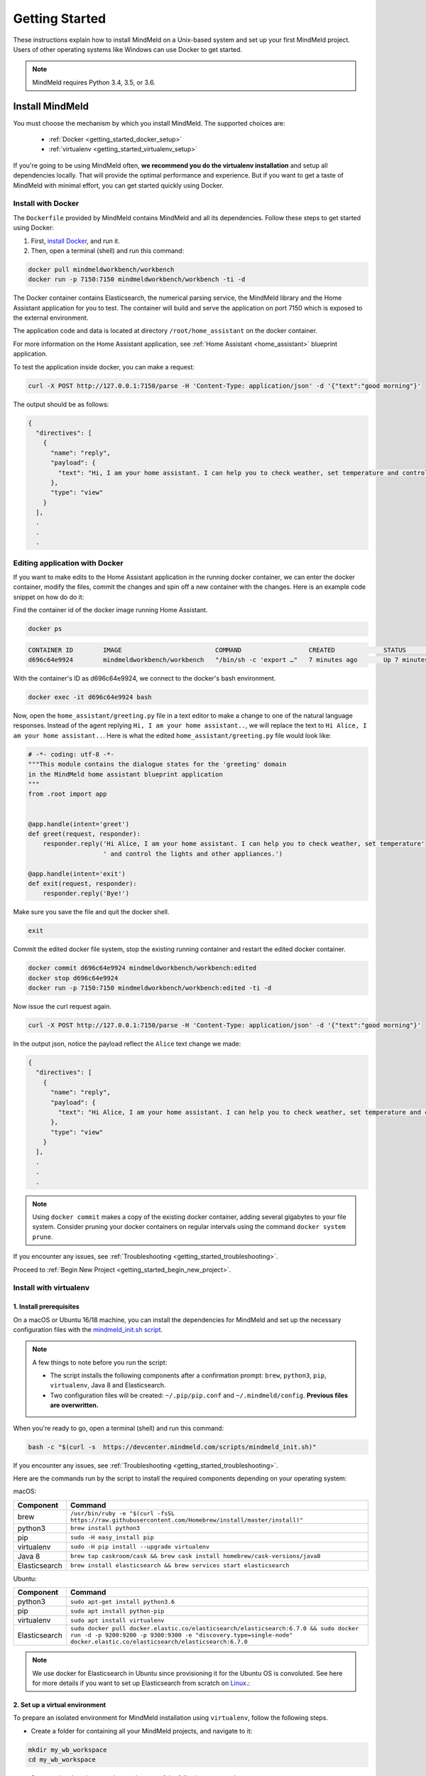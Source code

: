 Getting Started
===============

These instructions explain how to install MindMeld on a Unix-based system and set up your first MindMeld project. Users of other operating systems like Windows can use Docker to get started.

.. note::

  MindMeld requires Python 3.4, 3.5, or 3.6.


Install MindMeld
----------------

You must choose the mechanism by which you install MindMeld. The supported choices are:

  - :ref:`Docker <getting_started_docker_setup>`
  - :ref:`virtualenv <getting_started_virtualenv_setup>`

If you're going to be using MindMeld often, **we recommend you do the virtualenv installation** and setup all dependencies locally. That will provide the optimal performance and experience. But if you want to get a taste of MindMeld with minimal effort, you can get started quickly using Docker.


.. _getting_started_docker_setup:

Install with Docker
^^^^^^^^^^^^^^^^^^^

The ``Dockerfile`` provided by MindMeld contains MindMeld and all its dependencies. Follow these steps to get started using Docker:

#. First, `install Docker <https://www.docker.com/community-edition#/download>`_, and run it.
#. Then, open a terminal (shell) and run this command:

.. code-block:: shell

   docker pull mindmeldworkbench/workbench
   docker run -p 7150:7150 mindmeldworkbench/workbench -ti -d

The Docker container contains Elasticsearch, the numerical parsing service, the MindMeld library and the Home Assistant application for you to test. The container will build and serve the application on port 7150 which is exposed to the external environment.

The application code and data is located at directory ``/root/home_assistant`` on the docker container.

For more information on the Home Assistant application, see :ref:`Home Assistant <home_assistant>` blueprint application.

To test the application inside docker, you can make a request:

.. code-block:: shell

   curl -X POST http://127.0.0.1:7150/parse -H 'Content-Type: application/json' -d '{"text":"good morning"}'

The output should be as follows:

.. code-block:: console

   {
     "directives": [
       {
         "name": "reply",
         "payload": {
           "text": "Hi, I am your home assistant. I can help you to check weather, set temperature and control the lights and other appliances."
         },
         "type": "view"
       }
     ],
     .
     .
     .

Editing application with Docker
^^^^^^^^^^^^^^^^^^^^^^^^^^^^^^^

If you want to make edits to the Home Assistant application in the running docker container, we can enter the docker container, modify the files, commit the changes and spin off a new container with the changes. Here is an example code snippet on how do do it:

Find the container id of the docker image running Home Assistant.

.. code-block:: shell

   docker ps

.. code-block:: console

   CONTAINER ID        IMAGE                         COMMAND                  CREATED             STATUS              PORTS                                        NAMES
   d696c64e9924        mindmeldworkbench/workbench   "/bin/sh -c 'export …"   7 minutes ago       Up 7 minutes        9200/tcp, 0.0.0.0:7150->7150/tcp, 9300/tcp   nervous_panini

With the container's ID as d696c64e9924, we connect to the docker's bash environment.

.. code-block:: shell

   docker exec -it d696c64e9924 bash


Now, open the ``home_assistant/greeting.py`` file in a text editor to make a change to one of the natural language responses. Instead of the agent replying ``Hi, I am your home assistant..``, we will replace the text to ``Hi Alice, I am your home assistant..``. Here is what the edited ``home_assistant/greeting.py`` file would look like:

.. code-block:: shell

   # -*- coding: utf-8 -*-
   """This module contains the dialogue states for the 'greeting' domain
   in the MindMeld home assistant blueprint application
   """
   from .root import app


   @app.handle(intent='greet')
   def greet(request, responder):
       responder.reply('Hi Alice, I am your home assistant. I can help you to check weather, set temperature'
                       ' and control the lights and other appliances.')

   @app.handle(intent='exit')
   def exit(request, responder):
       responder.reply('Bye!')


Make sure you save the file and quit the docker shell.

.. code-block:: shell

   exit

Commit the edited docker file system, stop the existing running container and restart the edited docker container.

.. code-block:: shell

   docker commit d696c64e9924 mindmeldworkbench/workbench:edited
   docker stop d696c64e9924
   docker run -p 7150:7150 mindmeldworkbench/workbench:edited -ti -d

Now issue the curl request again.

.. code-block:: shell

   curl -X POST http://127.0.0.1:7150/parse -H 'Content-Type: application/json' -d '{"text":"good morning"}'


In the output json, notice the payload reflect the ``Alice`` text change we made:

.. code-block:: console

   {
     "directives": [
       {
         "name": "reply",
         "payload": {
           "text": "Hi Alice, I am your home assistant. I can help you to check weather, set temperature and control the lights and other appliances."
         },
         "type": "view"
       }
     ],
     .
     .
     .


.. note::

  Using ``docker commit`` makes a copy of the existing docker container, adding several gigabytes to your file system. Consider pruning your docker containers on regular intervals using the command ``docker system prune``.


If you encounter any issues, see :ref:`Troubleshooting <getting_started_troubleshooting>`.

Proceed to :ref:`Begin New Project <getting_started_begin_new_project>`.


.. _getting_started_virtualenv_setup:

Install with virtualenv
^^^^^^^^^^^^^^^^^^^^^^^

1. Install prerequisites
""""""""""""""""""""""""

On a macOS or Ubuntu 16/18 machine, you can install the dependencies for MindMeld and set up the necessary configuration files with the `mindmeld_init.sh script <https://devcenter.mindmeld.com/scripts/mindmeld_init.sh>`_.

.. note::

   A few things to note before you run the script:

   - The script installs the following components after a confirmation prompt: ``brew``, ``python3``, ``pip``, ``virtualenv``, Java 8 and Elasticsearch.
   - Two configuration files will be created: ``~/.pip/pip.conf`` and ``~/.mindmeld/config``. **Previous files are overwritten.**

When you're ready to go, open a terminal (shell) and run this command:

.. code-block:: shell

  bash -c "$(curl -s  https://devcenter.mindmeld.com/scripts/mindmeld_init.sh)"

If you encounter any issues, see :ref:`Troubleshooting <getting_started_troubleshooting>`.

Here are the commands run by the script to install the required components depending on your operating system:

macOS:

+---------------+--------------------------------------------------------------------------------------------------------+
|    Component  |    Command                                                                                             |
+===============+========================================================================================================+
| brew          |  ``/usr/bin/ruby -e "$(curl -fsSL https://raw.githubusercontent.com/Homebrew/install/master/install)"``|
+---------------+--------------------------------------------------------------------------------------------------------+
| python3       |  ``brew install python3``                                                                              |
+---------------+--------------------------------------------------------------------------------------------------------+
| pip           |  ``sudo -H easy_install pip``                                                                          |
+---------------+--------------------------------------------------------------------------------------------------------+
| virtualenv    |  ``sudo -H pip install --upgrade virtualenv``                                                          |
+---------------+--------------------------------------------------------------------------------------------------------+
| Java 8        |  ``brew tap caskroom/cask && brew cask install homebrew/cask-versions/java8``                          |
+---------------+--------------------------------------------------------------------------------------------------------+
| Elasticsearch |  ``brew install elasticsearch && brew services start elasticsearch``                                   |
+---------------+--------------------------------------------------------------------------------------------------------+

Ubuntu:

+---------------+--------------------------------------------------------------------------------------------------------------------------------------------------------------------------------------------------------------+
|    Component  |    Command                                                                                                                                                                                                   |
+===============+==============================================================================================================================================================================================================+
| python3       |  ``sudo apt-get install python3.6``                                                                                                                                                                          |
+---------------+--------------------------------------------------------------------------------------------------------------------------------------------------------------------------------------------------------------+
| pip           |  ``sudo apt install python-pip``                                                                                                                                                                             |
+---------------+--------------------------------------------------------------------------------------------------------------------------------------------------------------------------------------------------------------+
| virtualenv    |  ``sudo apt install virtualenv``                                                                                                                                                                             |
+---------------+--------------------------------------------------------------------------------------------------------------------------------------------------------------------------------------------------------------+
| Elasticsearch |  ``sudo docker pull docker.elastic.co/elasticsearch/elasticsearch:6.7.0 && sudo docker run -d -p 9200:9200 -p 9300:9300 -e "discovery.type=single-node" docker.elastic.co/elasticsearch/elasticsearch:6.7.0``|
+---------------+--------------------------------------------------------------------------------------------------------------------------------------------------------------------------------------------------------------+


.. note::

  We use docker for Elasticsearch in Ubuntu since provisioning it for the Ubuntu OS is convoluted. See here for more details if you want to set up
  Elasticsearch from scratch on `Linux <https://www.digitalocean.com/community/tutorials/how-to-install-elasticsearch-logstash-and-kibana-elastic-stack-on-ubuntu-18-04>`_.:

2. Set up a virtual environment
"""""""""""""""""""""""""""""""

To prepare an isolated environment for MindMeld installation using ``virtualenv``, follow the following steps.

- Create a folder for containing all your MindMeld projects, and navigate to it:

.. code-block:: shell

  mkdir my_wb_workspace
  cd my_wb_workspace

- Setup a virtual environment by running one of the following commands:

.. code-block:: shell

   virtualenv -p python3 .

- Activate the virtual environment:

.. code-block:: shell

  source bin/activate


Later, when you're done working with MindMeld, you can deactivate the virtual environment with the ``deactivate`` command.

.. code-block:: shell

  deactivate


3. Install the MindMeld package
"""""""""""""""""""""""""""""""

Now that your environment is set up, you can install MindMeld just as you would any other Python package. This may take a few minutes.

.. code-block:: shell

  pip install mindmeld

If you see errors here, you likely entered incorrect credentials during :ref:`Setup <getting_started_virtualenv_setup>`. Make sure you use your credentials for the MindMeld Learning Center.

To verify your setup is good, run this command. If there is no error, the installation was successful:

.. code-block:: shell

  mindmeld


.. _duckling:

4. Start the numerical parser
"""""""""""""""""""""""""""""

MindMeld uses a Haskell-based numerical parser for detecting certain numeric expressions like times, dates, and quantities in user queries. Start the numerical parser with this command:

.. code-block:: shell

  mindmeld num-parse --start

If you encounter an error like ``OS is incompatible with duckling executable``, it means that
your operating system is not compatible with the pre-compiled numerical parser binary distributed
with MindMeld. You instead need to run the numerical parser using Docker as shown below.

.. code-block:: shell

   docker pull mindmeldworkbench/duckling:master && docker run mindmeldworkbench/duckling:master


.. warning::

   The numerical parser is a critical component that MindMeld relies on. **Do not skip this step**
   .


.. _getting_started_begin_new_project:

Begin New Project
-----------------

With the setup out of the way, you are now ready to get your feet wet. You can proceed in one of two ways:

#. Try out a :ref:`blueprint application <getting_started_blueprint>`. This is the **recommended approach** for beginners to familiarize themselves with MindMeld. This is also a good starting point if your use case matches one of the :doc:`blueprint scenarios <../blueprints/overview>`.

#. Start a :ref:`brand new project <getting_started_template>`. This is the approach to take if your specific use case isn't covered by an existing blueprint, or if you prefer to build out your app from scratch.

MindMeld is designed so you can keep using the tools and coding patterns that are familiar to you. Some of the very basic operations can be performed in your command-line shell using the ``mindmeld`` command. But to really take advantage of the power of MindMeld, the Python shell is where all the action is at. The examples in this section are accompanied by code samples from both shells.


.. _getting_started_blueprint:

Start with a blueprint
^^^^^^^^^^^^^^^^^^^^^^

.. note::

   Blueprints are simple example apps that are intentionally limited in scope. They provide you with a baseline to bootstrap upon for common conversational use cases. To improve upon them and convert them into production-quality apps, follow the exercises in the :doc:`individual blueprint sections <../blueprints/overview>`.


Using the command-line
""""""""""""""""""""""

To try out the :doc:`Food Ordering blueprint<../blueprints/food_ordering>`, run these commands on the command line:

.. code-block:: shell

  mindmeld blueprint food_ordering
  python -m food_ordering build   # this will take a few minutes
  python -m food_ordering converse

.. code-block:: console

 Loading intent classifier: domain='ordering'
 ...
 You:

The ``converse`` command loads the machine learning models and starts an interactive session with the "You:" prompt.
Here you can enter your own input and get an immediate response back. Try "hi", for example, and see what you get.


Using the Python shell
""""""""""""""""""""""

To try out the :doc:`Home Assistant blueprint<../blueprints/home_assistant>`, run these commands in your Python shell:

.. code-block:: python

    import mindmeld as wb
    wb.configure_logs()
    blueprint = 'home_assistant'
    wb.blueprint(blueprint)

    from mindmeld.components import NaturalLanguageProcessor
    nlp = NaturalLanguageProcessor(blueprint)
    nlp.build()

    from mindmeld.components.dialogue import Conversation
    conv = Conversation(nlp=nlp, app_path=blueprint)
    conv.say('Hello!')


MindMeld provides several different blueprint applications to support many common use cases for
conversational applications. See :doc:`MindMeld Blueprints<../blueprints/overview>` for more usage examples.


.. _getting_started_template:

Start with a new project
^^^^^^^^^^^^^^^^^^^^^^^^

There is a special ``template`` blueprint that sets up the scaffolding for a blank project. The example below creates a new empty project in a local folder named ``my_app``.

Using the command-line
""""""""""""""""""""""

.. code-block:: shell

  mindmeld blueprint template myapp


Using the Python shell
""""""""""""""""""""""

.. code-block:: python

  import mindmeld as wb
  wb.configure_logs()
  wb.blueprint('template', 'my_app')

The :doc:`Step-By-Step guide <../quickstart/00_overview>` walks through the methodology for building conversational apps using MindMeld.


Upgrade Mindmeld
----------------

To upgrade to the latest version of MindMeld, run ``pip install mindmeld --upgrade``

Make sure to run this regularly to stay on top of the latest bug fixes and feature releases.

.. note::

   - As of version 3.3, we have moved the MindMeld package from the MindMeld-hosted PyPI to Cisco’s PyPI server. If you are using the old ``~/.pip/pip.conf``, please re-run :ref:`Step 1 <getting_started_virtualenv_setup>` to update your installation path.

   - Before re-downloading a :doc:`blueprint <../blueprints/overview>` using an upgraded version of MindMeld, please remove the blueprint cache by running this command: ``rm -r ~/.mindmeld/blueprints/*``


.. _cli:

Command-Line Interfaces
-----------------------

MindMeld has two command-line interfaces for some of the common workflow tasks you'll be doing often:

#. ``mindmeld``
#. ``python -m <app_name>``

Built-in help is available with the standard :option:`-h` flag.

mindmeld
^^^^^^^^

The command-line interface (CLI) for MindMeld Workbench can be accessed with the ``mindmeld`` command.
This is most suitable for use in an app-agnostic context.

The commands available are:

#. ``blueprint`` : Downloads all the training data for an existing :doc:`blueprint <../blueprints/overview>` and sets it up for use in your own project.
#. ``num-parse`` : Starts or stops the numerical parser service.


python -m <app_name>
^^^^^^^^^^^^^^^^^^^^

When you're in the context of a specific app, ``python -m <app_name>`` is more appropriate to use.

The commands available are:

#. ``build`` : Builds the artifacts and machine learning models and persists them.
#. ``clean`` : Deletes the generated artifacts and takes the system back to a pristine state.
#. ``converse`` : Begins an interactive conversational session with the user at the command line.
#. ``evaluate`` : Evaluates each of the classifiers in the NLP pipeline against the test set.
#. ``load-kb`` : Populates the knowledge base.
#. ``predict`` : Runs model predictions on queries from a given file.
#. ``run`` : Starts the Workbench service as a REST API.


Configure Logging
-----------------

Workbench adheres to the standard `Python logging mechanism <https://docs.python.org/3/howto/logging.html>`_.
The default logging level is ``WARNING``, which can be overridden with a config file or from code.
The ``INFO`` logging level can be useful to see what's going on:

.. code-block:: python

  import logging
  logging.getLogger('mindmeld').setLevel(logging.INFO)

There is a handy ``configure_logs()`` function available that wraps this and accepts 2 parameters:

#. :data:`format`: The `logging format <https://docs.python.org/3/howto/logging.html#changing-the-format-of-displayed-messages>`_.
#. :data:`level`: The `logging level <https://docs.python.org/3/howto/logging.html#logging-levels>`_.

Here's an example usage:

.. code-block:: python

  import mindmeld as wb
  wb.configure_logs()


.. _getting_started_troubleshooting:

Troubleshooting
---------------

+---------------+---------------------------------------------+-----------------------------------------------+
|    Context    |    Error                                    |    Resolution                                 |
+===============+=============================================+===============================================+
| pip install   | Could not find a version                    | Verify your credentials for the               |
|               | that satisfies the                          | MindMeld Learning Center.                     |
|               | requirement mindmeld                        |                                               |
+---------------+---------------------------------------------+-----------------------------------------------+
| any           | Code issue                                  | Upgrade to latest build:                      |
|               |                                             | ``pip install mindmeld -U``                   |
+---------------+---------------------------------------------+-----------------------------------------------+
| Elasticsearch | ``KnowledgeBaseConnectionError``            | Run ``curl localhost:9200`` to                |
|               |                                             | verify that Elasticsearch is                  |
|               |                                             | running.                                      |
|               |                                             | If you're using Docker, you can               |
|               |                                             | increase memory to 4GB from                   |
|               |                                             | *Preferences | Advanced*.                     |
+---------------+---------------------------------------------+-----------------------------------------------+
| Numerical     | ``OS is incompatible with duckling binary`` | Run the numerical parser via                  |
| Parser        |                                             | Docker.                                       |
|               |                                             | :ref:`More details <duckling>`.               |
+---------------+---------------------------------------------+-----------------------------------------------+
| Blueprints    | ``ValueError: Unknown                       | Run the mindmeld_init.sh found                |
|               | error fetching archive`` when running       | :ref:`here <getting_started_virtualenv_setup>`|
|               | ``wb.blueprint(bp_name)``                   |                                               |
+---------------+---------------------------------------------+-----------------------------------------------+
| Blueprints    | ``JSONDecodeError: Expecting value: line 1  | Remove the cached version of the app:         |
|               | column 1 (char 0)``                         | ``rm ~/.mindmeld/blueprints/bp_name`` and     |
|               |                                             | re-download the blueprint.                    |
+---------------+---------------------------------------------+-----------------------------------------------+

Environment Variables
---------------------

.. _parallel_processing:

MM_SUBPROCESS_COUNT
^^^^^^^^^^^^^^^^^^^
Workbench supports parallel processing via process forking when the input is a list of queries, as is the case when :ref:`leveraging n-best ASR transcripts for entity resolution <nbest_lists>`. Set this variable to an integer value to adjust the number of subprocesses. The default is ``4``. Setting it to ``0`` will turn off the feature.
